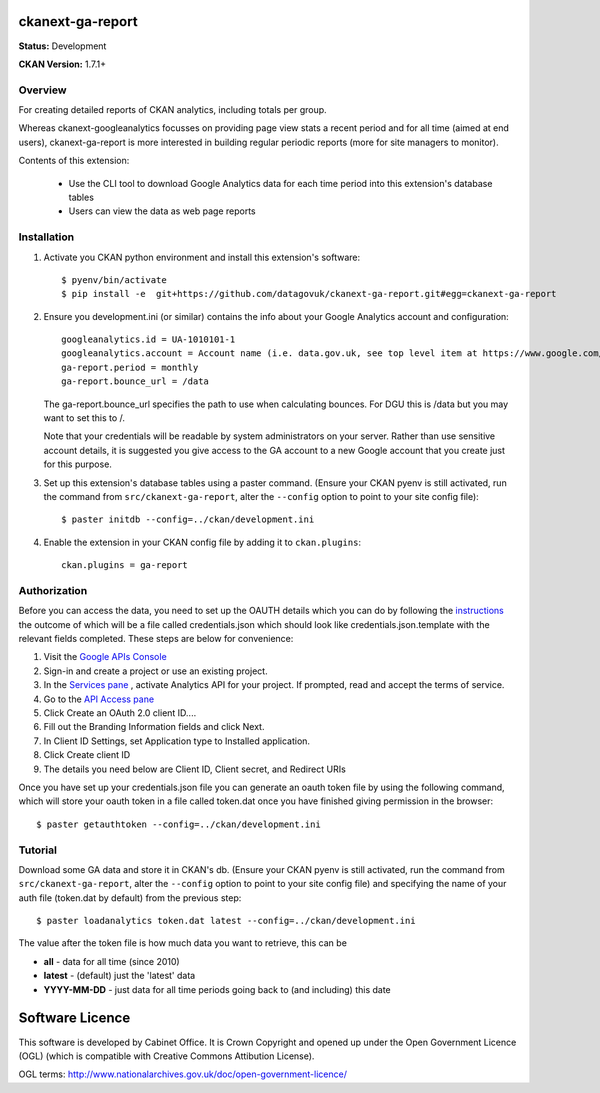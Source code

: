 ckanext-ga-report
=================

**Status:** Development

**CKAN Version:** 1.7.1+


Overview
--------

For creating detailed reports of CKAN analytics, including totals per group.

Whereas ckanext-googleanalytics focusses on providing page view stats a recent period and for all time (aimed at end users), ckanext-ga-report is more interested in building regular periodic reports (more for site managers to monitor).

Contents of this extension:

 * Use the CLI tool to download Google Analytics data for each time period into this extension's database tables

 * Users can view the data as web page reports


Installation
------------

1. Activate you CKAN python environment and install this extension's software::

    $ pyenv/bin/activate
    $ pip install -e  git+https://github.com/datagovuk/ckanext-ga-report.git#egg=ckanext-ga-report

2. Ensure you development.ini (or similar) contains the info about your Google Analytics account and configuration::

      googleanalytics.id = UA-1010101-1
      googleanalytics.account = Account name (i.e. data.gov.uk, see top level item at https://www.google.com/analytics)
      ga-report.period = monthly
      ga-report.bounce_url = /data

   The ga-report.bounce_url specifies the path to use when calculating bounces. For DGU this is /data
   but you may want to set this to /.

   Note that your credentials will be readable by system administrators on your server. Rather than use sensitive account details, it is suggested you give access to the GA account to a new Google account that you create just for this purpose.

3. Set up this extension's database tables using a paster command. (Ensure your CKAN pyenv is still activated, run the command from ``src/ckanext-ga-report``, alter the ``--config`` option to point to your site config file)::

    $ paster initdb --config=../ckan/development.ini

4. Enable the extension in your CKAN config file by adding it to ``ckan.plugins``::

    ckan.plugins = ga-report


Authorization
--------------

Before you can access the data, you need to set up the OAUTH details which you can do by following the `instructions <https://developers.google.com/analytics/resources/tutorials/hello-analytics-api>`_ the outcome of which will be a file called credentials.json which should look like credentials.json.template with the relevant fields completed. These steps are below for convenience:

1. Visit the `Google APIs Console <https://code.google.com/apis/console>`_

2. Sign-in and create a project or use an existing project.

3. In the `Services pane <https://code.google.com/apis/console#:services>`_ , activate Analytics API for your project. If prompted, read and accept the terms of service.

4. Go to the `API Access pane <https://code.google.com/apis/console/#:access>`_

5. Click Create an OAuth 2.0 client ID....

6. Fill out the Branding Information fields and click Next.

7. In Client ID Settings, set Application type to Installed application.

8. Click Create client ID

9. The details you need below are Client ID, Client secret, and  Redirect URIs


Once you have set up your credentials.json file you can generate an oauth token file by using the
following command, which will store your oauth token in a file called token.dat once you have finished
giving permission in the browser::

    $ paster getauthtoken --config=../ckan/development.ini


Tutorial
--------

Download some GA data and store it in CKAN's db. (Ensure your CKAN pyenv is still activated, run the command from ``src/ckanext-ga-report``, alter the ``--config`` option to point to your site config file) and specifying the name of your auth file (token.dat by default) from the previous step::

    $ paster loadanalytics token.dat latest --config=../ckan/development.ini

The value after the token file is how much data you want to retrieve, this can be

* **all**         - data for all time (since 2010)

* **latest**      - (default) just the 'latest' data

* **YYYY-MM-DD**  - just data for all time periods going back to (and including) this date



Software Licence
================

This software is developed by Cabinet Office. It is Crown Copyright and opened up under the Open Government Licence (OGL) (which is compatible with Creative Commons Attibution License).

OGL terms: http://www.nationalarchives.gov.uk/doc/open-government-licence/
